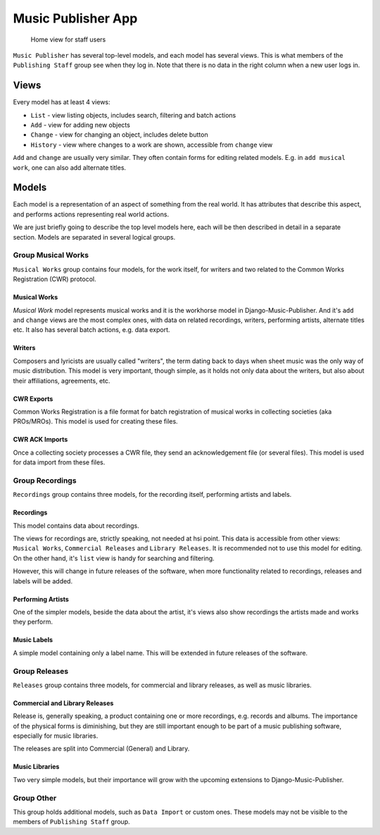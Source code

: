 Music Publisher App
====================

.. figure:: /images/home.png
   :width: 100%

   Home view for staff users

``Music Publisher`` has several top-level models, and each model has several views. This is what members of the
``Publishing Staff`` group see when they log in. Note that there is no data in the right column when a new user logs in.

Views
+++++

Every model has at least 4 views:

* ``List`` - view listing objects, includes search, filtering and batch actions
* ``Add`` - view for adding new objects
* ``Change`` - view for changing an object, includes delete button
* ``History`` - view where changes to a work are shown, accessible from ``change`` view

``Add`` and ``change`` are usually very similar. They often contain forms for editing related models. E.g. in ``add musical work``, one can also add alternate titles.

Models
++++++

Each model is a representation of an aspect of something from the real world. It has attributes that describe this aspect, and performs actions representing real world actions.

We are just briefly going to describe the top level models here, each will be then described in detail in a separate section. Models are
separated in several logical groups.

Group Musical Works
___________________

``Musical Works`` group contains four models, for the work itself, for writers and two related to the Common Works Registration (CWR) protocol.

Musical Works
-------------

`Musical Work` model represents musical works and it is the workhorse model in Django-Music-Publisher. And it's ``add`` and ``change`` views are the most complex ones, with data on related recordings, writers, performing artists, alternate titles etc.
It also has several batch actions, e.g. data export.

Writers
-------

Composers and lyricists are usually called "writers", the term dating back to days when sheet music was the only way of music distribution. This model is very important, though simple,
as it holds not only data about the writers, but also about their affiliations, agreements, etc.

CWR Exports
-----------

Common Works Registration is a file format for batch registration of musical works in collecting societies (aka PROs/MROs). This model is used for creating these files.

CWR ACK Imports
---------------

Once a collecting society processes a CWR file, they send an acknowledgement file (or several files). This model is used for data import from these files.

Group Recordings
________________

``Recordings`` group contains three models, for the recording itself, performing artists and labels.

Recordings
----------

This model contains data about recordings.

The views for recordings are, strictly speaking, not needed at hsi point. This data is accessible from other views: ``Musical Works``, ``Commercial Releases`` and ``Library Releases``. It is recommended not to use this model for editing. On the other hand, it's ``list`` view is handy for searching and filtering.

However, this will change in future releases of the software, when more functionality related to recordings, releases and labels will be added.

Performing Artists
------------------

One of the simpler models, beside the data about the artist, it's views also show recordings the artists made and works they perform.

Music Labels
--------------------

A simple model containing only a label name. This will be extended in future releases of the software.

Group Releases
______________

``Releases`` group contains three models, for commercial and library releases, as well as music libraries.

Commercial and Library Releases
-------------------------------

Release is, generally speaking, a product containing one or more recordings, e.g. records and albums.
The importance of the physical forms is diminishing, but they are still important enough to be part of a music
publishing software, especially for music libraries.

The releases are split into Commercial (General) and Library.

Music Libraries
--------------------

Two very simple models, but their importance will grow with the upcoming extensions to Django-Music-Publisher.

Group Other
___________

This group holds additional models, such as ``Data Import`` or custom ones. These models may not be visible to the
members of ``Publishing Staff`` group.
